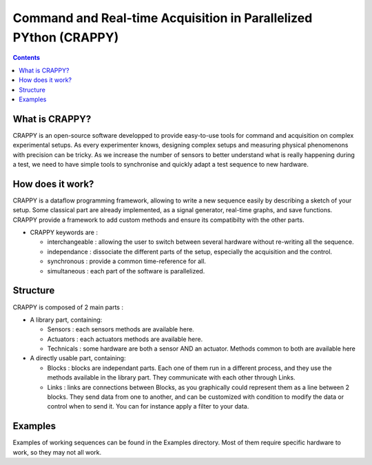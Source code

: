 =======================
Command and Real-time Acquisition in Parallelized PYthon (CRAPPY)
=======================

.. contents::


What is CRAPPY?
---------------

CRAPPY is an open-source software developped to provide easy-to-use tools 
for command and acquisition on complex experimental setups.
As every experimenter knows, designing complex setups and measuring physical
phenomenons with precision can be tricky. As we increase the number of sensors
to better understand what is really happening during a test, we need to have
simple tools to synchronise and quickly adapt a test sequence to new hardware.


How does it work?
-----------------

CRAPPY is a dataflow programming framework, allowing to write a new sequence 
easily by describing a sketch of your setup. Some classical part are already
implemented, as a signal generator, real-time graphs, and save functions.
CRAPPY provide a framework to add custom methods and ensure its compatibilty 
with the other parts.

* CRAPPY keywords are :

  - interchangeable : allowing the user to switch between several hardware 
    without re-writing all the sequence.

  - independance : dissociate the different parts of the setup, especially the
    acquisition and the control.

  - synchronous : provide a common time-reference for all.

  - simultaneous : each part of the software is parallelized.


Structure
---------

CRAPPY is composed of 2 main parts : 

* A library part, containing:

  - Sensors : each sensors methods are available here.

  - Actuators : each actuators methods are available here.

  - Technicals : some hardware are both a sensor AND an actuator. Methods 
    common to both are available here

* A directly usable part, containing:

  - Blocks : blocks are independant parts. Each one of them run in a different
    process, and they use the methods available in the library part. They 
    communicate with each other through Links.

  - Links : links are connections between Blocks, as you graphically could 
    represent them as a line between 2 blocks. They send data from one to 
    another, and can be customized with condition to modify the data or control 
    when to send it. You can for instance apply a filter to your data.


Examples
--------

Examples of working sequences can be found in the Examples directory. Most of 
them require specific hardware to work, so they may not all work.
